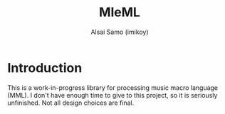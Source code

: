 #+title: MleML
#+author: Alsai Samo (imikoy)

* Introduction
This is a work-in-progress library for processing music macro language (MML).
I don't have enough time to give to this project, so it is seriously unfinished.
Not all design choices are final.
